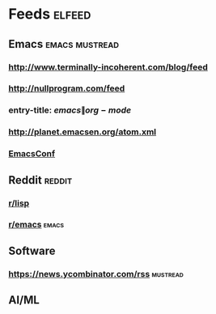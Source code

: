 * Feeds                                                              :elfeed:
** Emacs                                                     :emacs:mustread:
*** http://www.terminally-incoherent.com/blog/feed
*** http://nullprogram.com/feed
*** entry-title: \(emacs\|org-mode\)
*** http://planet.emacsen.org/atom.xml
*** [[toobnix:154][EmacsConf]]
** Reddit                                                            :reddit:
*** [[https://www.reddit.com/r/lisp.rss][r/lisp]]
*** [[https://www.reddit.com/r/emacs.rss][r/emacs]]                                                           :emacs:
** Software
*** https://news.ycombinator.com/rss                               :mustread:
** AI/ML


